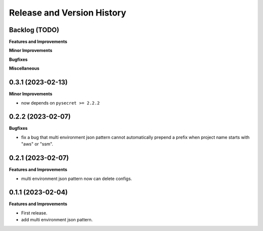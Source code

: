 .. _release_history:

Release and Version History
==============================================================================


Backlog (TODO)
~~~~~~~~~~~~~~~~~~~~~~~~~~~~~~~~~~~~~~~~~~~~~~~~~~~~~~~~~~~~~~~~~~~~~~~~~~~~~~
**Features and Improvements**

**Minor Improvements**

**Bugfixes**

**Miscellaneous**


0.3.1 (2023-02-13)
~~~~~~~~~~~~~~~~~~~~~~~~~~~~~~~~~~~~~~~~~~~~~~~~~~~~~~~~~~~~~~~~~~~~~~~~~~~~~~
**Minor Improvements**

- now depends on ``pysecret >= 2.2.2``


0.2.2 (2023-02-07)
~~~~~~~~~~~~~~~~~~~~~~~~~~~~~~~~~~~~~~~~~~~~~~~~~~~~~~~~~~~~~~~~~~~~~~~~~~~~~~
**Bugfixes**

- fix a bug that multi environment json pattern cannot automatically prepend a prefix when project name starts with "aws" or "ssm".


0.2.1 (2023-02-07)
~~~~~~~~~~~~~~~~~~~~~~~~~~~~~~~~~~~~~~~~~~~~~~~~~~~~~~~~~~~~~~~~~~~~~~~~~~~~~~
**Features and Improvements**

- multi environment json pattern now can delete configs.


0.1.1 (2023-02-04)
~~~~~~~~~~~~~~~~~~~~~~~~~~~~~~~~~~~~~~~~~~~~~~~~~~~~~~~~~~~~~~~~~~~~~~~~~~~~~~
**Features and Improvements**

- First release.
- add multi environment json pattern.
